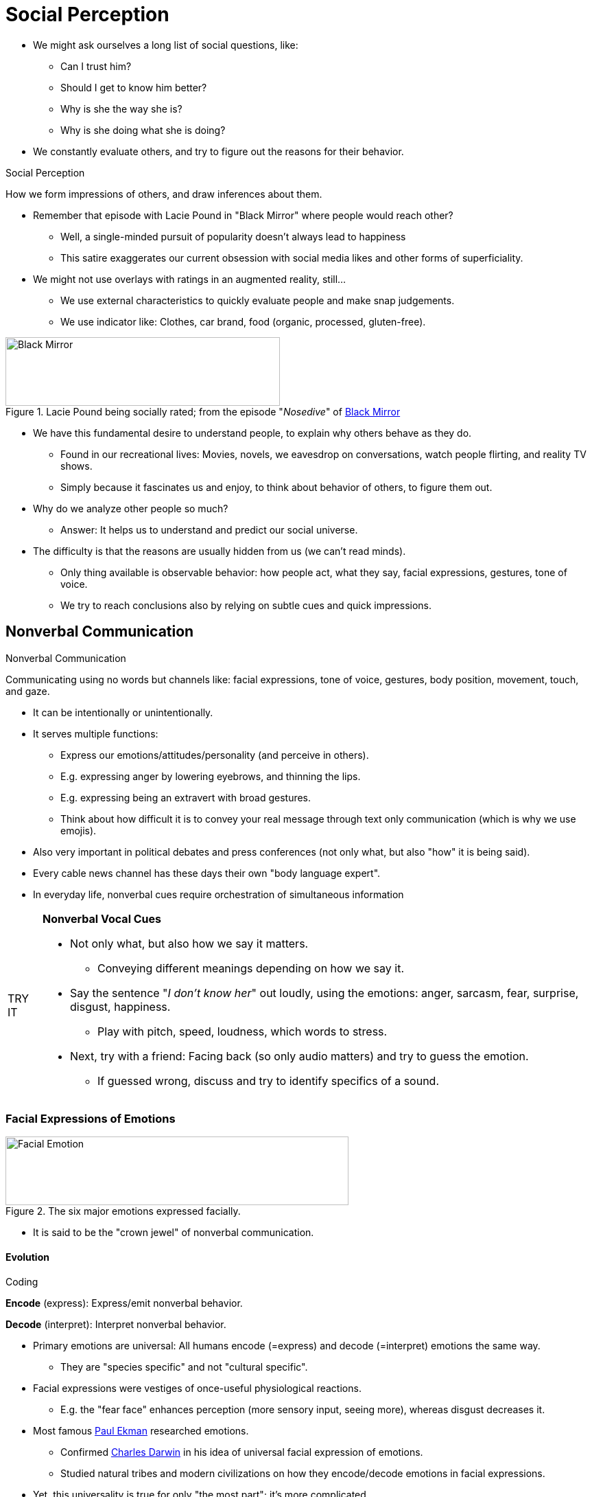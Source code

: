 = Social Perception

* We might ask ourselves a long list of social questions, like:
** Can I trust him?
** Should I get to know him better?
** Why is she the way she is?
** Why is she doing what she is doing?
* We constantly evaluate others, and try to figure out the reasons for their behavior.

.Social Perception
****
How we form impressions of others, and draw inferences about them.
****

* Remember that episode with Lacie Pound in "Black Mirror" where people would reach other?
** Well, a single-minded pursuit of popularity doesn't always lead to happiness
** This satire exaggerates our current obsession with social media likes and other forms of superficiality.
* We might not use overlays with ratings in an augmented reality, still...
** We use external characteristics to quickly evaluate people and make snap judgements.
** We use indicator like: Clothes, car brand, food (organic, processed, gluten-free).

[#img-blackmirror]
.Lacie Pound being socially rated; from the episode "_Nosedive_" of link:https://en.wikipedia.org/wiki/Nosedive_(Black_Mirror)[Black Mirror]
image::images/black_mirror_lacie.jpg[Black Mirror,400,100]

* We have this fundamental desire to understand people, to explain why others behave as they do.
** Found in our recreational lives: Movies, novels, we eavesdrop on conversations, watch people flirting, and reality TV shows.
** Simply because it fascinates us and enjoy, to think about behavior of others, to figure them out.
* Why do we analyze other people so much?
** Answer: It helps us to understand and predict our social universe.
* The difficulty is that the reasons are usually hidden from us (we can't read minds).
** Only thing available is observable behavior: how people act, what they say, facial expressions, gestures, tone of voice.
** We try to reach conclusions also by relying on subtle cues and quick impressions.

== Nonverbal Communication

.Nonverbal Communication
****
Communicating using no words but channels like: facial expressions, tone of voice, gestures, body position, movement, touch, and gaze.
****

* It can be intentionally or unintentionally.
* It serves multiple functions:
** Express our emotions/attitudes/personality (and perceive in others).
** E.g. expressing anger by lowering eyebrows, and thinning the lips.
** E.g. expressing being an extravert with broad gestures.
** Think about how difficult it is to convey your real message through text only communication (which is why we use emojis).
* Also very important in political debates and press conferences (not only what, but also "how" it is being said).
* Every cable news channel has these days their own "body language expert".
* In everyday life, nonverbal cues require orchestration of simultaneous information

[NOTE.tryit,caption=TRY IT]
====
*Nonverbal Vocal Cues*

* Not only what, but also how we say it matters.
** Conveying different meanings depending on how we say it.
* Say the sentence "_I don't know her_" out loudly, using the emotions: anger, sarcasm, fear, surprise, disgust, happiness.
** Play with pitch, speed, loudness, which words to stress.
* Next, try with a friend: Facing back (so only audio matters) and try to guess the emotion.
** If guessed wrong, discuss and try to identify specifics of a sound.
====

=== Facial Expressions of Emotions

[#img-facial_emotions]
.The six major emotions expressed facially.
image::images/facial-emotions.jpg[Facial Emotion,500,100]

* It is said to be the "crown jewel" of nonverbal communication.

==== Evolution

.Coding
****
*Encode* (express): Express/emit nonverbal behavior.

*Decode* (interpret): Interpret nonverbal behavior.
****

* Primary emotions are universal: All humans encode (=express) and decode (=interpret) emotions the same way.
** They are "species specific" and not "cultural specific".
* Facial expressions were vestiges of once-useful physiological reactions.
** E.g. the "fear face" enhances perception (more sensory input, seeing more), whereas disgust decreases it.
* Most famous link:../../people/ekman-paul.html[Paul Ekman] researched emotions.
** Confirmed link:../../people/darwin-charles.html[Charles Darwin] in his idea of universal facial expression of emotions.
** Studied natural tribes and modern civilizations on how they encode/decode emotions in facial expressions.
* Yet, this universality is true for only "the most part"; it's more complicated.
** Westerners have rigid boundaries between those emotions; Easterners show more overlap in the use of these categories.
** Cross-cultural differences when having to freely group faces.
** Also we are better at decoding facial expressions when that person is from the same ethnic group.
** The cultural variation in encoding/decoding is still an open research topic...
* What about other emotions?
** Such as: contempt, anxiety, shame, determination, envy, embarrassment? Ongoing research.
** E.g. pride seems to exists cross-culturally: smile, head back, expand chest, arms raised/on hips.
*** Even blind athletes use this "victory pose", although never have seen it.
** E.g. shame as well: slumped shoulders, sunken chest.
*** In individualistic cultures, shame is stigmatized, negative, and we rather hide to display it.

[#img-notimpressed]
."McKayla is not impressed"-facial expression
image::images/not_impressed.jpg[Not Impressed,400,100]

==== Difficult to decode

.Affect Blends
****
Facial expressions, two different parts register different emotions.
****

* Why is it difficult to decode facial expressions? Because people often display *affect blends*.
* E.g. someone told you that was both horrible and inappropriate.
** You'd be disgusted by the content, and angry at the person.
* Same expression can also have different meanings based on context/other cues (e.g. eye gaze).
** When angry (an approach-oriented emotion), then stare right at you.
** When afraid (a avoidance-oriented emotion), then avert gaze, look to the scary object, signaling.

=== Culture and channels

.Display Rules
****
Cultural rules which nonverbal communication is appropriate.
****

* Paul Ekman et al studied influence of culture to facial display of emotions for decades.
* Display rules are *culturally dependent*.
** E.g. In Japan, people cover up negative expressions with smiles/laughter, and show fewer expressions in general.
** E.g. In America, men are not allowed to express emotions like grief or crying.
* Rules about *eye contact*/gaze differ.
** E.g. In America, you are considered suspicious if you don't look them in the eye.
*** In other parts of the world, doing so is considered invasive/disrespectful.
* There are also rules about *personal space*.
** Deviations from "normal" spacing affect your impression of a person.
* Hand gestures ("emblems") also common to be used.
** Like the "OK" sign, showing the middle finger (🖕🏻 "flipping the bird"), or "V" for victory.

.Emblems
****
Cultural nonverbal gestures which clear verbal translations.
****

* Nonverbal communication tell us attitudes/emotions/intentions.
* Much is fairly consistent across cultures (like major emotion expressions).
* But also much is interpreted differently (eye contact, personal distance, gestures).

=== Cultural Differences in Nonverbal Communication

* Many are cultural specific.
* Some have no meaning at all.
* Some are interpreted differently.

==== Eye contact and gaze

* In America, if you won't look into the eye, you are perceived as evasive, or even lying.
* In other parts, direct eye contact is disrespectful, especially with superiors.
* In Japan, there is less eye contact.
* In Arabic countries, there is lots of eye contact, which we would consider a piercing gaze.

==== Personal space and touching

* High-contact cultures: Middle Eastern, South America, southern Europe.
* Low-contact cultures: North America, northern Europe, Asia.
* It differs based on same-sex touching among friends.
** Korea and Egypt men and women hold hands, and link arms with same-sex friends.

==== Hand and head gestures

* OK sign 👌🏻
** In US it means "okay".
** In Japan it means "money".
** In France it means "zero".
** In Mexico it means "sex"..
** In Ethiopia it means "homosexuality".
** In Brazil (and other South American countries) it's the same as our middle finger gesture.
* Thumbs-up gesture 👍🏻
** In US (and most Europe) it means "okay".
** In France it means "excellent".
** In Japan it means "boyfriend".
** In Iran and Sardinia it is obscene.
* Hand-purse gesture 🤌🏻
** No clear meaning in US.
** In Italy it means "What are you trying to say?".
** In Spain it means "good".
** In Tunisia it means "slow down".
** In Malta it means "you may seem good, but you are really bad".

==== Other body movements

* Nodding in US "yes", shaking means "no".
* In Africa and India it's the other way round.
* In Korea, shaking means "I don't know".

[NOTE.test,caption=REVIEW QUESTIONS]
====
link:test.html#test1[Test yourself]
====

== First Impressions

* They are quick but long-lasting. But how do they form and persist?
* The first thing we know about a person is what we see and hear.
** We shouldn't not "judge a book by its cover", yet we use the slightest cues to form an impression.
* For example: Tidy or messy room? Office desk? Amount of personal objects? Your car?
** If people have fewer personal objects on the office desk, they prefer a clear separation of private and professional life.
** Extraverted people tend to decorate public spaces more, more inviting to others, sparking a conversation for passersby.

[NOTE.tryit,caption=TRY IT]
====
*Online Impressions*

* On social media, we exaggerate the good, and downplay the bad.
* Degree of exaggeration depends on motivation.
** To maintain existing relationships = more accurate in self-depictions.
* Which specific media also has an impact.
** On Facebook, first real friends then online friends, thus difficult to mislead.
** On Tinder, way more inaccurate profile information.
* The more Facebook friends = the more extraverted.
* The more frequent profile picture changes = the more open to new experiences.
* Using social media less = higher on conscientiousness (meet deadlines, avoid procrastination).
* Difficult for us to make an impression online.
** Only small amount of data available.
** Distinguish between what someone is really like, and what they _want_ you to think they're like.
** Consider the broader context: Presenting to existing friends, or establish new social connections?
====

* Initial impressions (based on facial appearance) takes about 100 milliseconds!
** Snap judgement for example based on "baby face" (Di Caprio).
** Big eyes, small chin/nose, high forehead = naive/gullible, warm/friendly/honest, submissive.
* Yet, there is some evidence that these are actually accurate judgements (based on facial appearance).
** "Gaydar": Based on photographs we can judge their sexual orientation (above chance levels of accuracy).
** Unfamiliar, winning political candidates can be spotted based on pictures (powerfulness, warmth).
* Looks are a significant predictor of success!
** We use first impressions to judge abilities/personalities.
** Even an extreme brief snippet of behavior in social perception can lead to (somewhat accurate?) judgements.

.Thin-Slicing
****
Draw conclusions about personality/skills based on very small sample of behavior.
****

* Study: Showing 10sec video clip without audio of a teacher to students.
** Rate them on competence, confidence, activeness.
** Although they were fast, they was an significant correlation (with end-semester evaluations).
* On the other hand, it can not only yield meaningful information, but also perpetuate stereotypes.

=== Lingering Influence

* When we are unsure (insufficient information) about social world, we use schemas (=mental shortcuts) to fill in the gaps.
** By just a little information, we already can create a full impression of someone.
* But, those initial impressions will color the subsequent information we get, as the schema was already activated.

.Primacy Effect
****
What we learn first (traits) about someone, influences (colors) how we see the information we learn next.
****

* Although the content of two descriptions is the same, if the order is not, we will judge the person differently.
** link:../../people/asch-solomon.html[Solomon Asch] figured by studies that the order made a big difference.
** Why? Because first impressions are powerful. They create a filter (schema) through which subsequent traits are viewed.
** We bring those subsequent ones in line with our initial expectations.
* Also schemas tell us which traits appear grouped together in clusters.
** If we know little about someone, we use schemas to infer other traits as well.
** E.g. a capable, can-do person is also seen as powerful and dominant.
** E.g. we presume "what is beautiful is good"; simple physical beauty mean other wonderful qualities to us.

.Belief Perseverance
****
We stick to an initial judgement, even if counterfactual information should make us reconsider.
****

* So we stay with our initial conclusions, although new information shows we shouldn't.
** We do so, even if that conclusion turns out to be contradicted or revealed as erroneous.
** E.g. it is difficult for jurors to disregard evidence ruled inadmissible.
** E.g. scientists are slow to discount research which turned out to use fabricated data.
** E.g. voters stay influenced by misinformation even after it has been discredited.
* We do so, because we find inconsistent thoughts as unpleasant and uncomfortable (see chapter 6 on link:../ch6-justification/index.html[self-justification]).
* That's why the we have to start off on the right foot!
** E.g. the opening moment of your presentation must be most polished.
** E.g. your clothes, eye contact, body posture might decide over the outcome of a job interview.

[#img-shakehands]
.Even simple things like shaking hands can have a dramatic effect.
image::images/shaking_hands.jpg[Shaking Hands,400,100]

* Using first impressions to your advantage (impression management).
** We use handshakes to assess other people's personality.
** We pay attention to people's clothes and how much eye contact they make.
** Being in a high-power pose ("victory") makes us feel more powerful (do so before a speech/interview).
** On social networks and dating apps, we show only the best of us, sometimes at the expense of accuracy (too much impression management can seem disingenuous though).

[NOTE.test,caption=REVIEW QUESTIONS]
====
link:test.html#test2[Test yourself]
====

== Causal Attribution

* Answering the "Why" question, and how we determine wy others do what they do.
* Someone says "It's great to see you!"
** Does she really mean it? Or simply acting polite?! Maybe outright lying!

.Attribution Theory
****
How we explain own/other's behavior.
****

=== Attribution Process

* link:../../people/heider-fritz.html[Fritz Heider] is father of attribution theory.
** His book defined the field of social perception; still present in current research.
** People are like amateur scientists; naive, commonsense psychology.
* Dichotomy of why behave in a certain way: internal or external.

.Internal Attribution
****
Behaving because of the person itself (disposition, attitude, character, personality).
****

.External Attribution
****
Behaving because of situation (most people would do so as well).
****

* E.g. Attributions are a strong predictor of relationship satisfaction in the long run.
** Satisfied spouses make internal attribution about other's positive behaviors, and external about negative ones; when in distress do the opposite.

=== Covariation Model

* The first step in social perception is whether to make *internal or external attributions*.
* In general, we *tend* to use *internal* attributions.
** E.g.: _A road rage is assumed to be because of bad temper. If knew that in a rush to hospital, we might come to a different (external) attribution._
* According to the covariation model, we examine multiple behaviors from different times/situations, to explain behavior.

.Covariation Model
****
Theory about *attribution formation* (causes of a behavior), based on pattern between when behavior occurred and presence/absence of *causal factors*.
****

* We use data about a person's behavior that *changes* ("covaries") across *time/place*.
** Discovering covariations, we make conclusions about the behavior's cause.
* Three types of covariation information, when forming an attribution:
[arabic]
.. *Consensus* (other people too?)
.. *Distinctiveness* (other situations too?)
.. *Consistency* (all the time?)

.Consensus Information
****
Others behave the same way to the same stimulus.
****

* How other behave toward the same stimulus.
* Is there consensus to how various people respond to a stimulus?
** If so, maybe it's about the stimulus itself.
** If not, it's more about the person than the stimulus.

.Distinctiveness Information
****
One behaves the same way to different stimulus.
****

* How a specific person responds to other stimuli.
** If act the same, it's more about the person.
** If act differently for all other stimuli, it might be about the stimuli (and/or the person's relation to it).

.Consistency Information
****
One behaves to a particular stimulus the same across time/circumstances.
****

* The frequency the behavior appears between the same person and the same stimulus, across time and circumstances.
** Is the behavior happening all the time, and no matter other factors are changing?

==== Combinations

* When consistency is low: difficult to make attribution (could be a fluke).
* Consistency is high: attribution can be made by looking at the other two types of information.
** Plus consensus and distinctiveness are low: internal attribution.
** Plus consensus and distinctiveness are high (all three high): external attribution.

=== Example

Your boss keeps yelling at Hannah. Is it about him (internal) or something external (Hanna's work ethic, pressure from investors, ...). The covariation model can help to determine the answer using three variables.

[cols="1|1|1|1|1"]
|===
|Consensus | Distinctiveness | Consistency | Attribution | Example

| Low - only the boss yells at her | Low - he yells at everyone | High - he always yells at her | = Internal | It's about your boss' personality.
| High - everyone yells at her | High - he yells only at her | High - he always yells at her | = External | It's about her attitude.
| Low/High | Low/High | Low | No Attribution | Difficult to make an attribution.
|===

==== Criticism

* This model assumes we are rational, using logic to observe clues, to logically infer causal attributions.
* But we don't use consensus information that much (more consistency/distinctiveness).
* And we don't have always all the relevant information available.
** This leads us to *guesses* about the *missing data*.
* The model portrays us as master detectives, deducing the causes of behavior in a systematical and logical way (Sherlock Holmes like).
** However, we are not always logical/rational when forming judgements.
** We *distort information*, to satisfy our need for high *self-esteem*.
** Using *mental shortcuts* can lead to inaccurate judgements.
* Thus, our attributions are sometimes plain wrong.

=== Fundamental Attribution Error

* _People as personality psychologists_.
** The fundamental theory/schema we use to explain other's behavior: because of what they are (not the situation they are in).
** Like personality psychologists: Behavior stems from internal dispositions and traits.
* Yet, we overestimate the internal, and underestimate the situation factors => link:../../phenomena/fundamental_attribution_error.html[fundamental attribution error].

.Fundamental Attribution Error
****
We overestimate the internal, and underestimate the situational factors, when explaining other's behavior.
****

* We overlook the role of the situation, and jump to conclusions about internal explanations.
** Yet, others sometimes indeed do what they do because of the kind of people they are.
** However, situations can strongly affect behavior, and those can be extremely powerful.

==== Perceptual Salience

* When we try to explain person's behavior, we focus on the person, not the situation.
** The situational causes are invisible to us. (we don't know what happened to him earlier that day)
** Even if we would know, we don't know how those were interpreted.
** If we don't know the meaning of the situation to him, we can't accurately judge its effects on his behavior.
* So the situation is mostly unknown, and the individual is "perceptually prominent" to us (eyes and ears notice people).
** People, not situation, have *perceptual salience* for us.
** Pay attention to them, think about them, and assume they alone cause their behavior.

[source]
----
"Salience is that property by which some thing stands out. Salient events are an attentional mechanism by which organisms learn and survive; those organisms can focus their limited perceptual and cognitive resources on the pertinent subset of the sensory data available to them. Saliency typically arises from contrasts between items and their neighborhood."

https://en.wikipedia.org/wiki/Salience_(neuroscience)
----

.Perpetual Salience
****
Seeming importance of information that is the focus of people's attention.
****

* Imagine the following experiment:
** Two talkers are having a conversation (both are actors), and none is more dominant in it, they are equals.
** Now multiple observers (participants) with a different view on this conversations pay attention to either one, or both talkers.
** At the end, the observers had to rate which talker had a bigger role (or both equal) in the conversation.
** As perceptual salience predicted: The person they could see better, they thought had more impact.
* Perceptual salience triggers the fundamental attribution error.

[#img-salience]
.Experiment showing the effect of perceptual salience. The result: people rated the actor they could see having a larger role in the conversation.
image::images/salience.png[Perceptual Salience,400,100]

* This insight has led to Australia coming up with a law, that interrogations have to be recorded from the side, capturing both the suspect and the detective.

==== Two-Step Attribution Process

* First we make an automatic (quick, spontaneous) *internal* attribution, when explaining a person's behavior.
** After that, we sometimes *adjust* this attribution, considering the situation.
** We often don't make that adjustment: we are distracted/preoccupied, and it's conscious/effortful.

.Two-Step Attribution Process
****
First automatic internal, then possibly second external attribution.
****

[#img-twostepattribution]
.The two-step process of attribution comic
image::images/twostepattribution.jpg[Two step attribution,800,100]

* The second step *requires* us to:
** consciously *slow down* and think carefully (before judging).
** being cognitively *alert and motivated*.
** being *suspicious*.

=== Self-Serving Attributions

* Imagine you get a positive result in your exam; you naturally take personal credit for this success.
** What if you would get a negative result back? External events, like an unfair test, the teacher doesn't like you, of course.
* When our self-esteem is threatened, we make self-serving attributions.

.Self-Serving Attributions
****
One's success because of internal, and failures due to external factors.
****

* This is particularly interesting in sports.
** Less experienced athletes, and athletes in solo sports, make it more often.
* Why do we do that? To maintain our self-esteem; even if it means distorting reality by changing thoughts/beliefs.
** Especially when we fail, and we feel we can't improve at it. Yet, if we feel we can improve, more likely internal attribute, and work on improving.
** Also when wanting to present ourselves to others. Put a "good face" on failure and manage impressions.
*** Telling others that our poor performance was due to external causes.
** Depending on which information is available to us, we might infer internal or external attributions.

.Belief in a Just World
****
Bad things to bad people, good things to good people.
****

* We alter our attributions also when tragic events happen (random attacks, terminal diseases, fatal accidents).
** Even when they happen to total strangers, because this remind us, those can also happen to us.
** We desperately try to deny this fact, by believing bad things only happen to bad people (or who made mistakes or poor decisions).
** Bad things won't happen to us, because we won't be that careless -so the belief.
* The assumption of: "People get what they deserve, and deserve what they get".
* One way to keep anxiety-provoking thoughts at bay about one's own safety:
** Don't acknowledge the randomness of a certain event, to make oneself feel better/safer.
** E.g. When someone is being raped, assuming that she did something to trigger the attack.
*** Did she act suggestively, or even invited the perpetrator? Did she wear something unusual sexy? (examples of *defensive attribution process*)
*** Those beliefs make us feel better, by placing some of the blame on the victim.

=== Bias Blind Spot

* Participants were asked how susceptible they thought they were and also for an average person.
** Of course, they rated the average way higher, which ironically itself is a self-serving belief in its own.

.Bias Blind Spot
****
Others are more susceptible to attributional biases than us.
****

* What to do about it?
** Reflect more carefully on our judgement process.
** Check more thoroughly our conclusions.
** Remind ourselves that a bias blind spot may be lurking.

*Examples of self-serving bias:*

1. Receiving a bad grade: In order to protect our ego from negative feedback, we blame external factors for our poor grade.
2. Victim blaming: When natural disaster strikes, we remain immune from such tragedy by believing it's God's punishment for immoral behavior.
3. Robbed blaming: Wouldn't happen to you as you take better precautions of cause, which make us feel safer in an often unpredictable world.
4. Rape blaming: Claiming the victim did something (dressed) to provoke, to avoid to have to acknowledge that anyone could become a victim of sexual violence.
5. Karma belief: As in the saying "what goes around comes around", which might be reassuring, but prevents us from a fuller, more reasoned consideration of events.

[NOTE.test,caption=REVIEW QUESTIONS]
====
link:test.html#test3[Test yourself]
====

== Culture

* Western cultures emphasize individual autonomy.
** We have to be independent and self-contained. Behavior reflects internal traits/motives/values.
** Based on Judeo-Christian belief in the individual soul; and English legal tradition of individual rights.
* Eastern cultures stress group autonomy on the other hand.
** Based on Confucian tradition ("community man", "social being"), as well as Daoism and Buddhism (unity of all).

=== Holistic vs Analytic Thinking

* Cultural differences predict different ways of what information we notice/pay attention to.
* Western, individualistic, thus *analytical thinking style*.
** Focusing on properties of object (or people).
* Easter, collectivistic, thus *holistic thinking style*.
** Focusing on context/situation; the whole picture; the object (or person) and the surrounding context; relations.
* Of course big variability exists within a culture, still there are generalized differences which predict how we perceive others.
* E.g. when seeing another person's face, and ask ourselves what she is feeling...
** Western: analytic, use face alone to make a decision.
** Eastern: holistic, scan faces of the others in the group.

==== Social Neuroscience Evidence

* Thinking styles predict how the brain responds to social stimuli.
* Experiment, make judgements about length of lines inside boxes, while in an fMRI.
** Some were told ignore the box (the context), some told to pay attention to it (attend the context).
** More brain activity (effort) was visible, when they had to follow the instruction which was opposite their cultural thinking style.
** To be specific, the higher-order cortical regions (frontal/parietal areas).
** Meaning exert more attention (work harder cognitively) to perceive objects in an atypical way.

=== Fundamental Attribution Error and Culture

* Not surprising, individualistic cultures prefer dispositional attributions, and collectivistic situational.
* Environmental forces (=cultural experiences) play a major role in social perception.
* Children (from US and India) did not show differences explaining a friend's behavior.
** Differences are not inborn, but we have some flexibility of thinking style, that's molded over time by cultural influences.
* Fun experiment, where people were first primed with US / Asian images, and then shown a picture to explain behavior.
** 30% of the control group (no priming) made situational attributions.
** 50% made situational attributions ("_The fish is being chased by the other fish._"), when primed with Asian images.
** 15% made dispositional attributions ("_The fish is leading the other fish._"), when primed with US images.
* Westerners think like personality psychologists, Easterners like social psychologists. But of course all a matter of degree\...

=== Other Attributional Biases and Culture

* The self-serving bias is the strongest in Western countries.
* In traditional Asian cultures, values of modesty and harmony with others.
** E.g. Chinese students attribute their success to others, or the high quality of their school.
** Taking less credit, reflecting the values of their culture.
* "Cultural products" (advertising, song lyrics, TV shows, art) reflect our culture's values.
* E.g. sports competitors show cross-cultural variability in attributional tendencies.
** American gold medalists explain their performance in terms of their unique abilities and talents.
** Japanese media would emphasize the role of the coaches, teammates, and family.
** Americans: "I think I just stayed focused... What I could do... I could beat her... this is my night."
** Japanese: "Best coach ... best manager... people who support me ... together and became a gold medal."
* Regarding self-serving bias:
** Americans focus in general more on positive than negative aspects.
** Yet they tend more toward that bias; explain failure on the outside, and success on the inside.
** Asian cultures show more self-critical attributions.
*** More important to keep the "social glue", holding the group together.
*** In response to self-criticism, others offer sympathy/compassion, strengthening the interdependence of the group.
* The "belief in a just world" is a defensive attribution (just-world attribution).
** Viewing life as saf/orderly/predictable.
** There is a cultural component in that: Where there are more extremes of wealth/poverty, this attribution is more common.
** Used to explain/justify justice, think about karma: 1.5 billion people (Buddhism, Hinduism, Jainism) believe in it.
*** Good moral behavior shall we rewarded, and bad punished.
*** This topic is highly understudied.

[NOTE.test,caption=REVIEW QUESTIONS]
====
link:test.html#test4[Test yourself]
====

== Summary

* Nonverbal cues
** Express emotion, convey attitudes, communicate personality traits.
** People can accurately decode them.
** Facial expressions and emotions
*** Six major, universal emotions; en/decoded similarly across cultures; evolutionary significance
*** Affect blends: one part face registers one, another part a different emotion
*** Mirror neurons enable empathy
** Culture and Channels
*** E.g.: Eye gaze, touch, personal space, gesture, tone of voice
*** Display rules: particular to each culture; which emotional expressions are accepted
*** Emblems: gestures with well-defined meanings; culturally determined
* First impressions
** Quick, but long-lasting: facial structure, possessions, attire; within milliseconds
*** Thin-slicing: snap judgements, deliver meaningful information
*** Lingering influence
**** Primacy effect: first traits we perceive, influence subsequent learned information
**** Belief perseverance: Clinging to conclusions
* Why we do what we do - Causal attribution: The "why"; attribution theory: understand/predict social world
** Nature of it: internal (dispositional), external (situational)
** Covariation model: across time/place/actors/targets; consensus/distinctiveness/consistency information
** Fundamental Attribution Error: mental shortcuts (schemas, theories)
*** Believe behavior corresponds to dispositions
*** Behavior has greater perceptual salience
*** Two-step attribution process: initial is automatic with tendency dispositional; altered by situational in a second step
** Self-serving attribution: attributions influenced by personal needs
*** Success internal, failure external
*** Belief in a just world: avoid thoughts about our own mortality
*** Bias blind spot: others more susceptible to attributional biases
* Culture influences social perception/attribution
** Social perception: differences cross-culturally
** Western = individualistic = analytic thinking; properties of object
** Eastern = collectivistic = holistic thinking; context, whole picture relations
** Fundamental attribution error happens in both, but Eastern more sensitive to situational causes
** Differences also self-serving attributions and belief in a just world

[NOTE.test,caption=REVIEW QUESTIONS]
====
link:test.html#test5[Test yourself]
====

